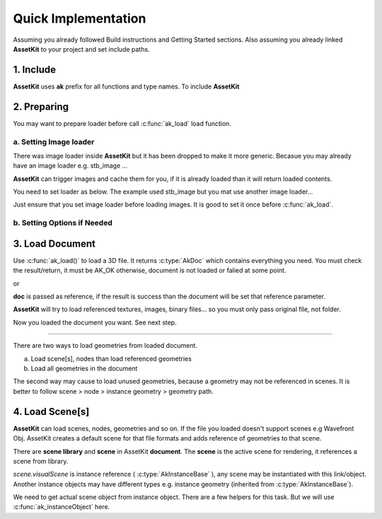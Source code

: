 Quick Implementation
===================================

Assuming you already followed Build instructions and Getting Started sections.
Also assuming you already linked **AssetKit** to your project and set include paths.

1. Include
----------------

**AssetKit** uses **ak** prefix for all functions and type names. To include **AssetKit** 

.. code-block:: c
  :linenos:

  #include <ak/assetkit.h>

  /* other headers */
  #include <ak/options.h>
  ...

2. Preparing
----------------

You may want to prepare loader before call :c:func:`ak_load` load function. 

a. Setting Image loader
~~~~~~~~~~~~~~~~~~~~~~~~

There was image loader inside **AssetKit** but it has been dropped to make it more generic.
Becasue you may already have an image loader e.g. stb_image ... 

**AssetKit** can trigger images and cache them for you, if it is already loaded than it will return loaded contents.

You need to set loader as below. The example used stb_image but you mat use another image loader...

.. code-block:: c
  :linenos:

  void*
  imageLoadFromFile(const char * __restrict path,
                    int        * __restrict width,
                    int        * __restrict height,
                    int        * __restrict components) {
    return stbi_load(path, width, height, components, 0);
  }

  void*
  imageLoadFromMemory(const char * __restrict data,
                      size_t                  len,
                      int        * __restrict width,
                      int        * __restrict height,
                      int        * __restrict components) {
    return stbi_load_from_memory((stbi_uc const*)data, (int)len, width, height, components, 0);
  }

  void
  imageFlipVerticallyOnLoad(bool flip) {
    stbi_set_flip_vertically_on_load(flip);
  }


  /* Call this before loading document e.g. ak_load() or images */
  ak_imageInitLoader(imageLoadFromFile, imageLoadFromMemory, imageFlipVerticallyOnLoad);

Just ensure that you set image loader before loading images. It is good to set it once before :c:func:`ak_load`.

b. Setting Options if Needed
~~~~~~~~~~~~~~~~~~~~~~~~~~~~~

3. Load Document
----------------

Use :c:func:`ak_load()` to load a 3D file. It returns :c:type:`AkDoc` which contains everything you need.
You must check the result/return, it must be AK_OK otherwise, document is not loaded or falied at some point.

.. code-block:: c
  :linenos:

  AkDoc   *doc;
  AkResult ret;
  
  if ((ret = ak_load(&doc, "[Path to a file e.g ./sample.gltf]", NULL) != AK_OK) {
     printf("Document couldn't be loaded");
     return;
  }

or 

.. code-block:: c
  :linenos:

  AkDoc   *doc;
  AkResult ret;
  
  ret = ak_load(&doc, "[Path to a file e.g ./sample.gltf]", NULL);
  if (ret != AK_OK) {
     printf("Document couldn't be loaded");
     return;
  }

**doc** is passed as reference, if the result is success than the document will be set that reference parameter.

**AssetKit** will try to load referenced textures, images, binary files... so you must only pass original file, not folder.

Now you loaded the document you want. See next step.

------

There are two ways to load geometries from loaded document.

a. Load scene[s], nodes than load referenced geometries
b. Load all geometries in the document

The second way may cause to load unused geometries, because a geometry may not be referenced in scenes.
It is better to follow scene > node > instance geometry > geometry path.

4. Load Scene[s]
----------------

**AssetKit** can load scenes, nodes, geometries and so on. If the file you loaded doesn't support scenes e.g Wavefront Obj.
AssetKit creates a default scene for that file formats and adds reference of geometries to that scene.

There are **scene library** and **scene** in AssetKit **document**. The **scene** is the active scene for rendering, it references a scene from library.

.. code-block:: c
  :linenos:

  AkInstanceBase *instScene;
  AkVisualScene  *scene;

  if ((instScene = doc->scene.visualScene)) {
    scene = (AkVisualScene *)ak_instanceObject(doc->scene.visualScene);
  }

`scene.visualScene` is instance reference ( :c:type:`AkInstanceBase` ), any scene may be instantiated with this link/object.
Another instance objects may have different types e.g. instance geometry (inherited from :c:type:`AkInstanceBase`).

We need to get actual scene object from instance object. There are a few helpers for this task.
But we will use :c:func:`ak_instanceObject` here. 
